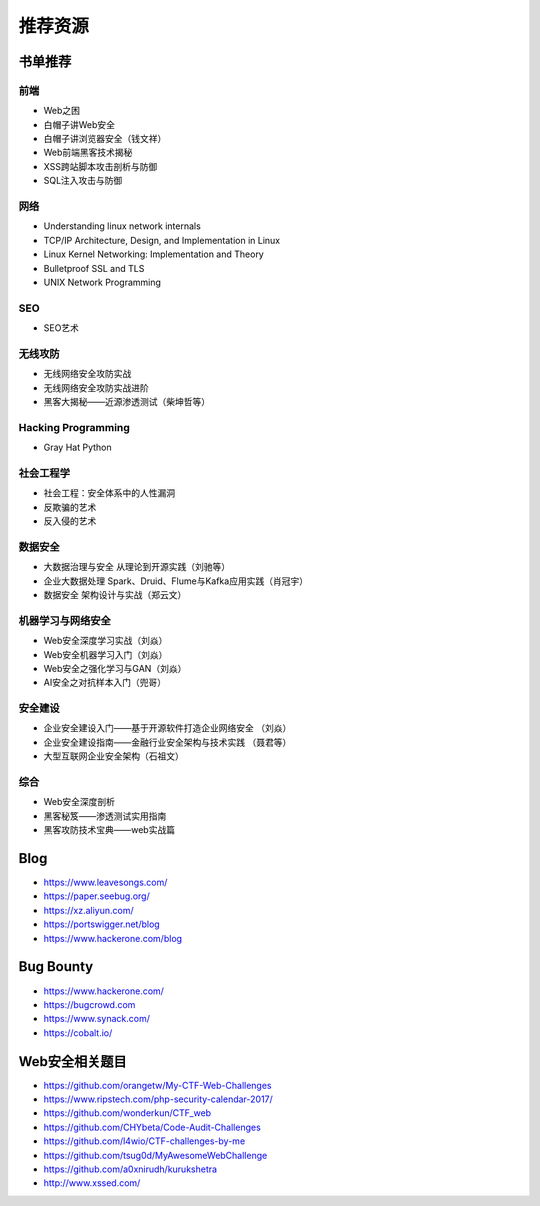 推荐资源
================================

书单推荐
--------------------------------

前端
~~~~~~~~~~~~~~~~~~~~~~~~~~~~~~~~
- Web之困
- 白帽子讲Web安全
- 白帽子讲浏览器安全（钱文祥）
- Web前端黑客技术揭秘
- XSS跨站脚本攻击剖析与防御
- SQL注入攻击与防御

网络
~~~~~~~~~~~~~~~~~~~~~~~~~~~~~~~~
- Understanding linux network internals
- TCP/IP Architecture, Design, and Implementation in Linux
- Linux Kernel Networking: Implementation and Theory
- Bulletproof SSL and TLS
- UNIX Network Programming

SEO
~~~~~~~~~~~~~~~~~~~~~~~~~~~~~~~~
- SEO艺术

无线攻防
~~~~~~~~~~~~~~~~~~~~~~~~~~~~~~~~
- 无线网络安全攻防实战
- 无线网络安全攻防实战进阶
- 黑客大揭秘——近源渗透测试（柴坤哲等）

Hacking Programming
~~~~~~~~~~~~~~~~~~~~~~~~~~~~~~~~
- Gray Hat Python

社会工程学
~~~~~~~~~~~~~~~~~~~~~~~~~~~~~~~~
- 社会工程：安全体系中的人性漏洞
- 反欺骗的艺术
- 反入侵的艺术

数据安全
~~~~~~~~~~~~~~~~~~~~~~~~~~~~~~~~
- 大数据治理与安全 从理论到开源实践（刘驰等）
- 企业大数据处理 Spark、Druid、Flume与Kafka应用实践（肖冠宇） 
- 数据安全 架构设计与实战（郑云文）

机器学习与网络安全
~~~~~~~~~~~~~~~~~~~~~~~~~~~~~~~~
- Web安全深度学习实战（刘焱）
- Web安全机器学习入门（刘焱）
- Web安全之强化学习与GAN（刘焱）
- AI安全之对抗样本入门​（兜哥）

安全建设
~~~~~~~~~~~~~~~~~~~~~~~~~~~~~~~~
- 企业安全建设入门——基于开源软件打造企业网络安全 （刘焱）
- 企业安全建设指南——金融行业安全架构与技术实践 （聂君等）
- 大型互联网企业安全架构（石祖文）

综合
~~~~~~~~~~~~~~~~~~~~~~~~~~~~~~~~
- Web安全深度剖析
- 黑客秘笈——渗透测试实用指南
- 黑客攻防技术宝典——web实战篇

Blog
--------------------------------
- https://www.leavesongs.com/
- https://paper.seebug.org/
- https://xz.aliyun.com/
- https://portswigger.net/blog
- https://www.hackerone.com/blog

Bug Bounty
--------------------------------
- https://www.hackerone.com/
- https://bugcrowd.com
- https://www.synack.com/
- https://cobalt.io/

Web安全相关题目
--------------------------------
- https://github.com/orangetw/My-CTF-Web-Challenges
- https://www.ripstech.com/php-security-calendar-2017/
- https://github.com/wonderkun/CTF_web
- https://github.com/CHYbeta/Code-Audit-Challenges
- https://github.com/l4wio/CTF-challenges-by-me
- https://github.com/tsug0d/MyAwesomeWebChallenge
- https://github.com/a0xnirudh/kurukshetra
- http://www.xssed.com/
